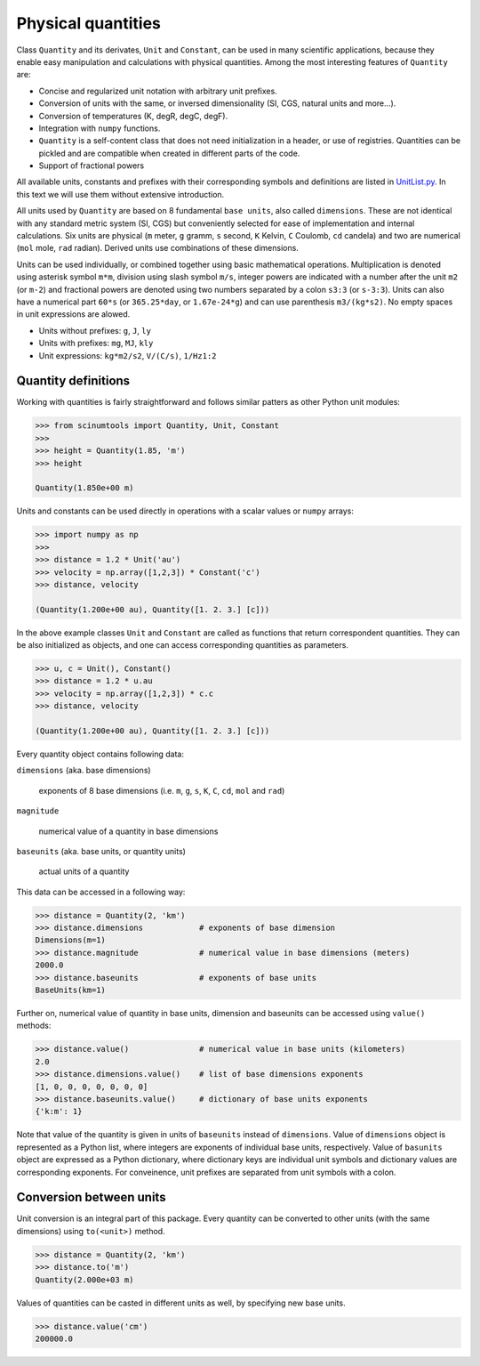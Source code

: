Physical quantities
===================

Class ``Quantity`` and its derivates, ``Unit`` and ``Constant``, can be used in many scientific applications, because they enable easy manipulation and calculations with physical quantities. Among the most interesting features of ``Quantity`` are:

* Concise and regularized unit notation with arbitrary unit prefixes.
* Conversion of units with the same, or inversed dimensionality (SI, CGS, natural units and more...).
* Conversion of temperatures (K, degR, degC, degF).
* Integration with ``numpy`` functions.
* ``Quantity`` is a self-content class that does not need initialization in a header, or use of registries. Quantities can be pickled and are compatible when created in different parts of the code.
* Support of fractional powers

All available units, constants and prefixes with their corresponding symbols and definitions are listed in `UnitList.py <https://github.com/vrtulka23/scinumtools/blob/main/src/scinumtools/phys/units/UnitList.py>`_. In this text we will use them without extensive introduction.

All units used by ``Quantity`` are based on 8 fundamental ``base units``, also called ``dimensions``. These are not identical with any standard metric system (SI, CGS) but conveniently selected for ease of implementation and internal calculations. Six units are physical (``m`` meter, ``g`` gramm, ``s`` second, ``K`` Kelvin, ``C`` Coulomb, ``cd`` candela) and two are numerical (``mol`` mole, ``rad`` radian). Derived units use combinations of these dimensions.

Units can be used individually, or combined together using basic mathematical operations. Multiplication is denoted using asterisk symbol ``m*m``, division using slash symbol ``m/s``, integer powers are indicated with a number after the unit ``m2`` (or ``m-2``) and fractional powers are denoted using two numbers separated by a colon ``s3:3`` (or ``s-3:3``). Units can also have a numerical part ``60*s`` (or ``365.25*day``, or ``1.67e-24*g``) and can use parenthesis ``m3/(kg*s2)``. No empty spaces in unit expressions are alowed.

* Units without prefixes: ``g``, ``J``, ``ly``
* Units with prefixes: ``mg``, ``MJ``, ``kly``
* Unit expressions: ``kg*m2/s2``, ``V/(C/s)``, ``1/Hz1:2``

Quantity definitions
^^^^^^^^^^^^^^^^^^^^

Working with quantities is fairly straightforward and follows similar patters as other Python unit modules:

.. code-block::

   >>> from scinumtools import Quantity, Unit, Constant
   >>> 
   >>> height = Quantity(1.85, 'm')
   >>> height

   Quantity(1.850e+00 m)

Units and constants can be used directly in operations with a scalar values or ``numpy`` arrays:

.. code-block::

   >>> import numpy as np
   >>> 
   >>> distance = 1.2 * Unit('au')
   >>> velocity = np.array([1,2,3]) * Constant('c')
   >>> distance, velocity

   (Quantity(1.200e+00 au), Quantity([1. 2. 3.] [c]))
   
In the above example classes ``Unit`` and ``Constant`` are called as functions that return correspondent quantities. They can be also initialized as objects, and one can access corresponding quantities as parameters.

.. code-block::

   >>> u, c = Unit(), Constant()
   >>> distance = 1.2 * u.au
   >>> velocity = np.array([1,2,3]) * c.c
   >>> distance, velocity

   (Quantity(1.200e+00 au), Quantity([1. 2. 3.] [c]))

Every quantity object contains following data:

``dimensions`` (aka. base dimensions)

  exponents of 8 base dimensions (i.e. ``m``, ``g``, ``s``, ``K``, ``C``, ``cd``, ``mol`` and ``rad``)

``magnitude``

  numerical value of a quantity in base dimensions

``baseunits`` (aka. base units, or quantity units)

  actual units of a quantity

This data can be accessed in a following way:

.. code-block::

   >>> distance = Quantity(2, 'km')
   >>> distance.dimensions            # exponents of base dimension
   Dimensions(m=1)
   >>> distance.magnitude             # numerical value in base dimensions (meters)
   2000.0 
   >>> distance.baseunits             # exponents of base units
   BaseUnits(km=1)

Further on, numerical value of quantity in base units, dimension and baseunits can be accessed using ``value()`` methods:

.. code-block::

   >>> distance.value()               # numerical value in base units (kilometers)
   2.0
   >>> distance.dimensions.value()    # list of base dimensions exponents
   [1, 0, 0, 0, 0, 0, 0, 0]
   >>> distance.baseunits.value()     # dictionary of base units exponents
   {'k:m': 1}
   
Note that value of the quantity is given in units of ``baseunits`` instead of ``dimensions``. Value of ``dimensions`` object is represented as a Python list, where integers are exponents of individual base units, respectively. Value of ``basunits`` object are expressed as a Python dictionary, where dictionary keys are individual unit symbols and dictionary values are corresponding exponents. For conveinence, unit prefixes are separated from unit symbols with a colon.
   
Conversion between units
^^^^^^^^^^^^^^^^^^^^^^^^

Unit conversion is an integral part of this package. Every quantity can be converted to other units (with the same dimensions) using ``to(<unit>)`` method.

.. code-block::

   >>> distance = Quantity(2, 'km')
   >>> distance.to('m')
   Quantity(2.000e+03 m)

Values of quantities can be casted in different units as well, by specifying new base units.

.. code-block::

   >>> distance.value('cm')
   200000.0

